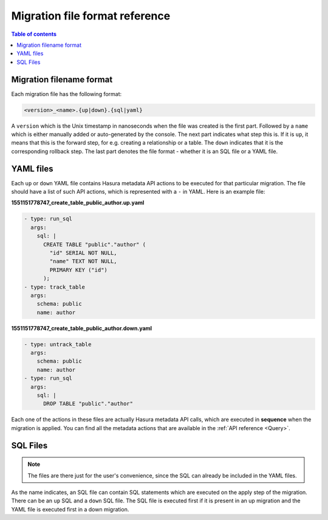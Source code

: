 .. meta::
   :description: User's manual for metadata file format
   :keywords: hasura, docs, metadata, file format

.. _migration_file_format:

Migration file format reference
===============================

.. contents:: Table of contents
  :backlinks: none
  :depth: 1
  :local:

Migration filename format
-------------------------

Each migration file has the following format:

.. code-block:: bash

   <version>_<name>.{up|down}.{sql|yaml}

A ``version`` which is the Unix timestamp in nanoseconds when the file was
created is the first part. Followed by a ``name`` which is either manually added
or auto-generated by the console. The next part indicates what step this is. If
it is ``up``, it means that this is the forward step, for e.g. creating a
relationship or a table. The ``down`` indicates that it is the corresponding
rollback step. The last part denotes the file format - whether it is an SQL file
or a YAML file.

YAML files
----------

Each ``up`` or ``down`` YAML file contains Hasura metadata API actions to be
executed for that particular migration. The file should have a list of such API
actions, which is represented with a ``-`` in YAML. Here is an example file:

**1551151778747_create_table_public_author.up.yaml**

.. code-block:: yaml

   - type: run_sql
     args:
       sql: |
         CREATE TABLE "public"."author" (
           "id" SERIAL NOT NULL,
           "name" TEXT NOT NULL,
           PRIMARY KEY ("id")
         );
   - type: track_table
     args:
       schema: public
       name: author

**1551151778747_create_table_public_author.down.yaml**

.. code-block:: yaml

   - type: untrack_table
     args:
       schema: public
       name: author
   - type: run_sql
     args:
       sql: |
         DROP TABLE "public"."author"

Each one of the actions in these files are actually Hasura metadata API calls,
which are executed in **sequence** when the migration is applied. You can find
all the metadata actions that are available in the :ref:`API reference <Query>`.


SQL Files
---------

.. note::

   The files are there just for the user's convenience, since the SQL can
   already be included in the YAML files.

As the name indicates, an SQL file can contain SQL statements which are executed
on the apply step of the migration. There can be an ``up`` SQL and a ``down``
SQL file. The SQL file is executed first if it is present in an up migration and the
YAML file is executed first in a down migration.
